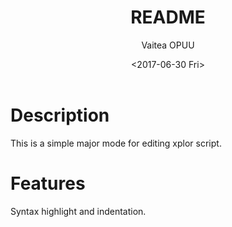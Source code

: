#+OPTIONS: ':nil *:t -:t ::t <:t H:3 \n:nil ^:t arch:headline author:t
#+OPTIONS: broken-links:nil c:nil creator:nil d:(not "LOGBOOK") date:t e:t
#+OPTIONS: email:nil f:t inline:t num:t p:nil pri:nil prop:nil stat:t tags:t
#+OPTIONS: tasks:t tex:t timestamp:t title:t toc:t todo:t |:t
#+TITLE: README
#+DATE: <2017-06-30 Fri>
#+AUTHOR: Vaitea OPUU
#+EMAIL: vaitea.opuu@polytechnique.edu
#+LANGUAGE: fr
#+STARTUP: showall
#+SELECT_TAGS: export
#+EXCLUDE_TAGS: noexport
#+CREATOR: Emacs 24.4.1 (Org mode 9.0.5)

* Description
This is a simple major mode for editing xplor script.

* Features
Syntax highlight and indentation.

